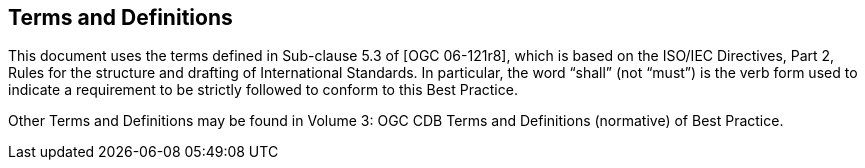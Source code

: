 == Terms and Definitions

This document uses the terms defined in Sub-clause 5.3 of [OGC
06-121r8], which is based on the ISO/IEC Directives, Part 2, Rules for
the structure and drafting of International Standards. In particular,
the word “shall” (not “must”) is the verb form used to indicate a
requirement to be strictly followed to conform to this Best Practice.

Other Terms and Definitions may be found in Volume 3: OGC CDB Terms and
Definitions (normative) of Best Practice.
